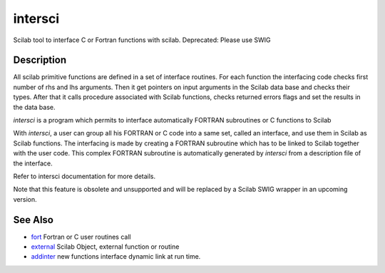 


intersci
========

Scilab tool to interface C or Fortran functions with scilab.
Deprecated: Please use SWIG



Description
~~~~~~~~~~~

All scilab primitive functions are defined in a set of interface
routines. For each function the interfacing code checks first number
of rhs and lhs arguments. Then it get pointers on input arguments in
the Scilab data base and checks their types. After that it calls
procedure associated with Scilab functions, checks returned errors
flags and set the results in the data base.

`intersci` is a program which permits to interface automatically
FORTRAN subroutines or C functions to Scilab

With `intersci`, a user can group all his FORTRAN or C code into a
same set, called an interface, and use them in Scilab as Scilab
functions. The interfacing is made by creating a FORTRAN subroutine
which has to be linked to Scilab together with the user code. This
complex FORTRAN subroutine is automatically generated by `intersci`
from a description file of the interface.

Refer to intersci documentation for more details.

Note that this feature is obsolete and unsupported and will be
replaced by a Scilab SWIG wrapper in an upcoming version.



See Also
~~~~~~~~


+ `fort`_ Fortran or C user routines call
+ `external`_ Scilab Object, external function or routine
+ `addinter`_ new functions interface dynamic link at run time.


.. _fort: fort.html
.. _addinter: addinter.html
.. _external: external.html


